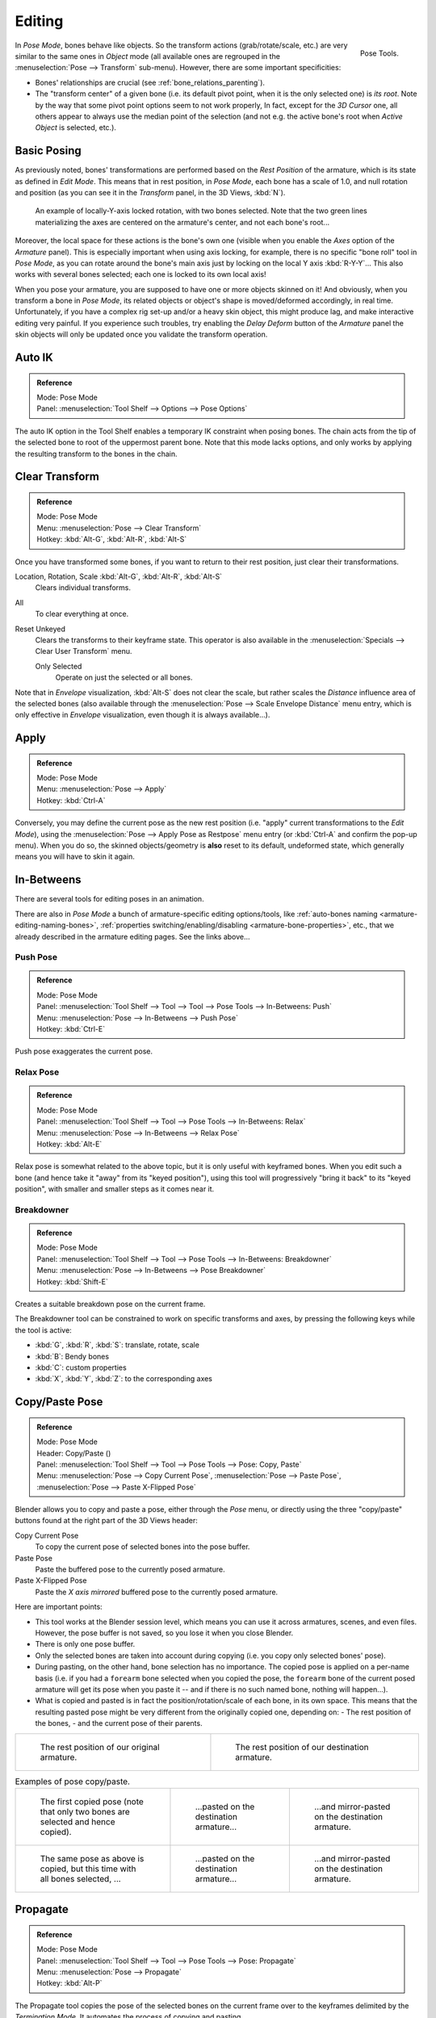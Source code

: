 ..    TODO/Review: {{review|im=update}}.

.. |copy-paste| image:: /images/rigging_armatures_posing_editing_copy-paste.png

*******
Editing
*******

.. figure:: /images/rigging_armatures_posing_editing_tools.png
   :align: right

   Pose Tools.


In *Pose Mode*, bones behave like objects. So the transform actions
(grab/rotate/scale, etc.) are very similar to the same ones in *Object* mode
(all available ones are regrouped in the :menuselection:`Pose --> Transform` sub-menu). However,
there are some important specificities:

- Bones' relationships are crucial (see :ref:`bone_relations_parenting`).
- The "transform center" of a given bone
  (i.e. its default pivot point, when it is the only selected one) is *its root*.
  Note by the way that some pivot point options seem to not work properly, In fact,
  except for the *3D Cursor* one, all others appear to always use the median point of the selection
  (and not e.g. the active bone's root when *Active Object* is selected, etc.).


Basic Posing
============

As previously noted,
bones' transformations are performed based on the *Rest Position* of the armature,
which is its state as defined in *Edit Mode*. This means that in rest position,
in *Pose Mode*, each bone has a scale of 1.0, and null rotation and position
(as you can see it in the *Transform* panel, in the 3D Views,
:kbd:`N`).

.. figure:: /images/rigging_armatures_posing_editing_local-rotation.png

   An example of locally-Y-axis locked rotation, with two bones selected.
   Note that the two green lines materializing the axes are centered on the armature's center,
   and not each bone's root...


Moreover, the local space for these actions is the bone's own one
(visible when you enable the *Axes* option of the *Armature* panel).
This is especially important when using axis locking, for example,
there is no specific "bone roll" tool in *Pose Mode*,
as you can rotate around the bone's main axis just by locking on the local Y axis
:kbd:`R-Y-Y`... This also works with several bones selected;
each one is locked to its own local axis!

When you pose your armature,
you are supposed to have one or more objects skinned on it! And obviously,
when you transform a bone in *Pose Mode*,
its related objects or object's shape is moved/deformed accordingly, in real time.
Unfortunately, if you have a complex rig set-up and/or a heavy skin object,
this might produce lag, and make interactive editing very painful.
If you experience such troubles, try enabling the *Delay Deform* button of the
*Armature* panel the skin objects will only be updated once you validate the
transform operation.


Auto IK
=======

.. admonition:: Reference
   :class: refbox

   | Mode:     Pose Mode
   | Panel:    :menuselection:`Tool Shelf --> Options --> Pose Options`

The auto IK option in the Tool Shelf enables a temporary IK constraint when posing bones.
The chain acts from the tip of the selected bone to root of the uppermost parent bone.
Note that this mode lacks options,
and only works by applying the resulting transform to the bones in the chain.


Clear Transform
===============

.. admonition:: Reference
   :class: refbox

   | Mode:     Pose Mode
   | Menu:    :menuselection:`Pose --> Clear Transform`
   | Hotkey:   :kbd:`Alt-G`, :kbd:`Alt-R`, :kbd:`Alt-S`

Once you have transformed some bones, if you want to return to their rest position,
just clear their transformations.

Location, Rotation, Scale :kbd:`Alt-G`, :kbd:`Alt-R`, :kbd:`Alt-S`
   Clears individual transforms.
All
   To clear everything at once.
Reset Unkeyed
   Clears the transforms to their keyframe state.
   This operator is also available in the :menuselection:`Specials --> Clear User Transform` menu.

   Only Selected
      Operate on just the selected or all bones.

Note that in *Envelope* visualization, :kbd:`Alt-S` does not clear the scale,
but rather scales the *Distance* influence area of the selected bones (also
available through the :menuselection:`Pose --> Scale Envelope Distance` menu entry,
which is only effective in *Envelope* visualization, even though it is always available...).


Apply
=====

.. admonition:: Reference
   :class: refbox

   | Mode:     Pose Mode
   | Menu:    :menuselection:`Pose --> Apply`
   | Hotkey:   :kbd:`Ctrl-A`

Conversely, you may define the current pose as the new rest position (i.e.
"apply" current transformations to the *Edit Mode*),
using the :menuselection:`Pose --> Apply Pose as Restpose` menu entry
(or :kbd:`Ctrl-A` and confirm the pop-up menu). When you do so,
the skinned objects/geometry is **also** reset to its default, undeformed state,
which generally means you will have to skin it again.


In-Betweens
===========

There are several tools for editing poses in an animation.

There are also in *Pose Mode* a bunch of armature-specific editing options/tools,
like :ref:`auto-bones naming <armature-editing-naming-bones>`,
:ref:`properties switching/enabling/disabling <armature-bone-properties>`, etc.,
that we already described in the armature editing pages. See the links above...


Push Pose
---------

.. admonition:: Reference
   :class: refbox

   | Mode:     Pose Mode
   | Panel:    :menuselection:`Tool Shelf --> Tool --> Tool --> Pose Tools --> In-Betweens: Push`
   | Menu:    :menuselection:`Pose --> In-Betweens --> Push Pose`
   | Hotkey:   :kbd:`Ctrl-E`

Push pose exaggerates the current pose.


Relax Pose
----------

.. admonition:: Reference
   :class: refbox

   | Mode:     Pose Mode
   | Panel:    :menuselection:`Tool Shelf --> Tool --> Pose Tools --> In-Betweens: Relax`
   | Menu:    :menuselection:`Pose --> In-Betweens --> Relax Pose`
   | Hotkey:   :kbd:`Alt-E`

Relax pose is somewhat related to the above topic, but it is only useful with keyframed bones.
When you edit such a bone (and hence take it "away" from its "keyed position"),
using this tool will progressively "bring it back" to its "keyed position",
with smaller and smaller steps as it comes near it.


Breakdowner
-----------

.. admonition:: Reference
   :class: refbox

   | Mode:     Pose Mode
   | Panel:    :menuselection:`Tool Shelf --> Tool --> Pose Tools --> In-Betweens: Breakdowner`
   | Menu:    :menuselection:`Pose --> In-Betweens --> Pose Breakdowner`
   | Hotkey:   :kbd:`Shift-E`

Creates a suitable breakdown pose on the current frame.

The Breakdowner tool can be constrained to work on specific transforms and axes,
by pressing the following keys while the tool is active:

- :kbd:`G`,  :kbd:`R`, :kbd:`S`:  translate, rotate, scale
- :kbd:`B`: Bendy bones
- :kbd:`C`: custom properties 
- :kbd:`X`, :kbd:`Y`, :kbd:`Z`: to the corresponding axes


Copy/Paste Pose
===============

.. admonition:: Reference
   :class: refbox

   | Mode:     Pose Mode
   | Header:   Copy/Paste (|copy-paste|)
   | Panel:    :menuselection:`Tool Shelf --> Tool --> Pose Tools --> Pose: Copy, Paste`
   | Menu:     :menuselection:`Pose --> Copy Current Pose`,
     :menuselection:`Pose --> Paste Pose`, :menuselection:`Pose --> Paste X-Flipped Pose`

Blender allows you to copy and paste a pose, either through the *Pose* menu, or
directly using the three "copy/paste" buttons found at the right part of the 3D Views header:

Copy Current Pose
   To copy the current pose of selected bones into the pose buffer.
Paste Pose
   Paste the buffered pose to the currently posed armature.
Paste X-Flipped Pose
   Paste the *X axis mirrored* buffered pose to the currently posed armature.

Here are important points:

- This tool works at the Blender session level, which means you can use it across armatures, scenes, and even files.
  However, the pose buffer is not saved, so you lose it when you close Blender.
- There is only one pose buffer.
- Only the selected bones are taken into account during copying (i.e. you copy only selected bones' pose).
- During pasting, on the other hand, bone selection has no importance.
  The copied pose is applied on a per-name basis
  (i.e. if you had a ``forearm`` bone selected when you copied the pose,
  the ``forearm`` bone of the current posed armature will get its pose when you paste it --
  and if there is no such named bone, nothing will happen...).
- What is copied and pasted is in fact the position/rotation/scale of each bone, in its own space.
  This means that the resulting pasted pose might be very different from the originally copied one, depending on:
  - The rest position of the bones, 
  - and the current pose of their parents.

.. list-table::

   * - .. figure:: /images/rigging_armatures_posing_editing_copy-paste-pose-examples-1.png

          The rest position of our original armature.

     - .. figure:: /images/rigging_armatures_posing_editing_copy-paste-pose-examples-2.png

          The rest position of our destination armature.

.. list-table:: Examples of pose copy/paste.

   * - .. figure:: /images/rigging_armatures_posing_editing_copy-paste-pose-examples-3.png

          The first copied pose (note that only two bones are selected and hence copied).

     - .. figure:: /images/rigging_armatures_posing_editing_copy-paste-pose-examples-4.png

          ...pasted on the destination armature...

     - .. figure:: /images/rigging_armatures_posing_editing_copy-paste-pose-examples-5.png

          ...and mirror-pasted on the destination armature.

   * - .. figure:: /images/rigging_armatures_posing_editing_copy-paste-pose-examples-6.png

          The same pose as above is copied, but this time with all bones selected, ...

     - .. figure:: /images/rigging_armatures_posing_editing_copy-paste-pose-examples-7.png

          ...pasted on the destination armature...

     - .. figure:: /images/rigging_armatures_posing_editing_copy-paste-pose-examples-8.png

          ...and mirror-pasted on the destination armature.


Propagate
=========

.. admonition:: Reference
   :class: refbox

   | Mode:     Pose Mode
   | Panel:    :menuselection:`Tool Shelf --> Tool --> Pose Tools --> Pose: Propagate`
   | Menu:     :menuselection:`Pose --> Propagate`
   | Hotkey:   :kbd:`Alt-P`

The Propagate tool copies the pose of the selected bones on the current frame over
to the keyframes delimited by the *Termination Mode*.
It automates the process of copying and pasting.

ToDo.


Options
-------

Termination Mode
   Modes which determine how it decides when to stop overwriting keyframes.

   While Held
      The most complicated of the modes available, as it tries to guess when to stop propagating by
      examining the pauses in the animation curves per control (i.e.
      all F-Curves for a bone, instead of per F-Curve).
   To Next Keyframe
      Simply copies the pose to the first keyframe after (but not including any keyframe on) the current frame.
   To Last Keyframe
      Will simply replace the last keyframe. (i.e. making action cyclic).
   Before Frame
      To all keyframes between current frame and the *End frame* option.
      This option is best suited for use from scripts due to the difficulties in setting this frame value,
      though it is possible to set this manually via the Operator panel if necessary.
   Before Last Keyframe
      To all keyframes from current frame until no more are found.
   On Selected Keyframes
      Will apply the pose of the selected bones to all selected keyframes.
   On Selected Markers
      To all keyframes occurring on frames with Scene Markers after the current frame.
End Frame
   Defines the upper-bound for the frame range within which keyframes
   will be affected (with the lower bound being the current frame).


.. _armature-bone-hide:

Show/Hide
=========

.. admonition:: Reference
   :class: refbox

   | Mode:     All Modes
   | Panel:    :menuselection:`Properties editor --> Bone --> Display`
   | Menu:    :menuselection:`... --> Show/Hide`

You do not have to use bone layers to show/hide some bones. As with objects,
vertices or control points, you can use :kbd:`H`:

- :kbd:`H` will hide the selected bone(s).
- :kbd:`Shift-H` will hide all bones *but the selected one(s)*.
- :kbd:`Alt-H` will show all hidden bones.

You can also use the *Hide* checkbox of the
:menuselection:`Bone tab --> Display panel`.

Note that hidden bones are specific to a mode,
i.e. you can hide some bones in *Edit Mode*,
they will still be visible in *Pose Mode*, and vice-versa.
Hidden bones in *Pose Mode* are also invisible in *Object Mode*.
And in *Edit Mode*, the bone to hide must be fully selected,
not just his root or tip.

